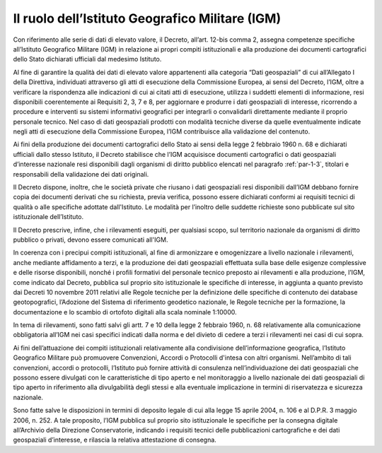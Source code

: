 .. _par-4-3-1:

Il ruolo dell’Istituto Geografico Militare (IGM)
^^^^^^^^^^^^^^^^^^^^^^^^^^^^^^^^^^^^^^^^^^^^^^^^

Con riferimento alle serie di dati di elevato valore, il Decreto,
all’art. 12-bis comma 2, assegna competenze specifiche all’Istituto
Geografico Militare (IGM) in relazione ai propri compiti istituzionali e
alla produzione dei documenti cartografici dello Stato dichiarati
ufficiali dal medesimo Istituto.

Al fine di garantire la qualità dei dati di elevato valore appartenenti
alla categoria “Dati geospaziali” di cui all’Allegato I della Direttiva,
individuati attraverso gli atti di esecuzione della Commissione Europea,
ai sensi del Decreto, l’IGM, oltre a verificare la rispondenza alle
indicazioni di cui ai citati atti di esecuzione, utilizza i suddetti
elementi di informazione, resi disponibili coerentemente ai Requisiti 2,
3, 7 e 8, per aggiornare e produrre i dati geospaziali di interesse,
ricorrendo a procedure e interventi su sistemi informativi geografici
per integrarli o convalidarli direttamente mediante il proprio personale
tecnico. Nel caso di dati geospaziali prodotti con modalità tecniche
diverse da quelle eventualmente indicate negli atti di esecuzione della
Commissione Europea, l’IGM contribuisce alla validazione del contenuto.

Ai fini della produzione dei documenti cartografici dello Stato ai sensi
della legge 2 febbraio 1960 n. 68 e dichiarati ufficiali dallo stesso
Istituto, il Decreto stabilisce che l’IGM acquisisce documenti
cartografici o dati geospaziali d’interesse nazionale resi disponibili
dagli organismi di diritto pubblico elencati nel paragrafo :ref:`par-1-3`, titolari
e responsabili della validazione dei dati originali.

Il Decreto dispone, inoltre, che le società private che riusano i dati
geospaziali resi disponibili dall’IGM debbano fornire copia dei
documenti derivati che su richiesta, previa verifica, possono essere
dichiarati conformi ai requisiti tecnici di qualità o alle specifiche
adottate dall'Istituto. Le modalità per l’inoltro delle suddette
richieste sono pubblicate sul sito istituzionale dell’Istituto.

Il Decreto prescrive, infine, che i rilevamenti eseguiti, per qualsiasi
scopo, sul territorio nazionale da organismi di diritto pubblico o
privati, devono essere comunicati all'IGM.

In coerenza con i precipui compiti istituzionali, al fine di armonizzare
e omogenizzare a livello nazionale i rilevamenti, anche mediante
affidamento a terzi, e la produzione dei dati geospaziali effettuata
sulla base delle esigenze complessive e delle risorse disponibili,
nonché i profili formativi del personale tecnico preposto ai rilevamenti
e alla produzione, l’IGM, come indicato dal Decreto, pubblica sul
proprio sito istituzionale le specifiche di interesse, in aggiunta a
quanto previsto dai Decreti 10 novembre 2011 relativi alle Regole
tecniche per la definizione delle specifiche di contenuto dei database
geotopografici, l’Adozione del Sistema di riferimento geodetico
nazionale, le Regole tecniche per la formazione, la documentazione e lo
scambio di ortofoto digitali alla scala nominale 1:10000.

In tema di rilevamenti, sono fatti salvi gli artt. 7 e 10 della legge 2
febbraio 1960, n. 68 relativamente alla comunicazione obbligatoria
all’IGM nei casi specifici indicati dalla norma e del divieto di cedere
a terzi i rilevamenti nei casi di cui sopra.

Ai fini dell’attuazione dei compiti istituzionali relativamente alla
condivisione dell’informazione geografica, l’Istituto Geografico
Militare può promuovere Convenzioni, Accordi o Protocolli d'intesa con
altri organismi. Nell’ambito di tali convenzioni, accordi o protocolli,
l’Istituto può fornire attività di consulenza nell’individuazione dei
dati geospaziali che possono essere divulgati con le caratteristiche di
tipo aperto e nel monitoraggio a livello nazionale dei dati geospaziali
di tipo aperto in riferimento alla divulgabilità degli stessi e alla
eventuale implicazione in termini di riservatezza e sicurezza nazionale.

Sono fatte salve le disposizioni in termini di deposito legale di cui
alla legge 15 aprile 2004, n. 106 e al D.P.R. 3 maggio 2006, n. 252. A
tale proposito, l’IGM pubblica sul proprio sito istituzionale le
specifiche per la consegna digitale all’Archivio della Direzione
Conservatorie, indicando i requisiti tecnici delle pubblicazioni
cartografiche e dei dati geospaziali d’interesse, e rilascia la relativa
attestazione di consegna.
